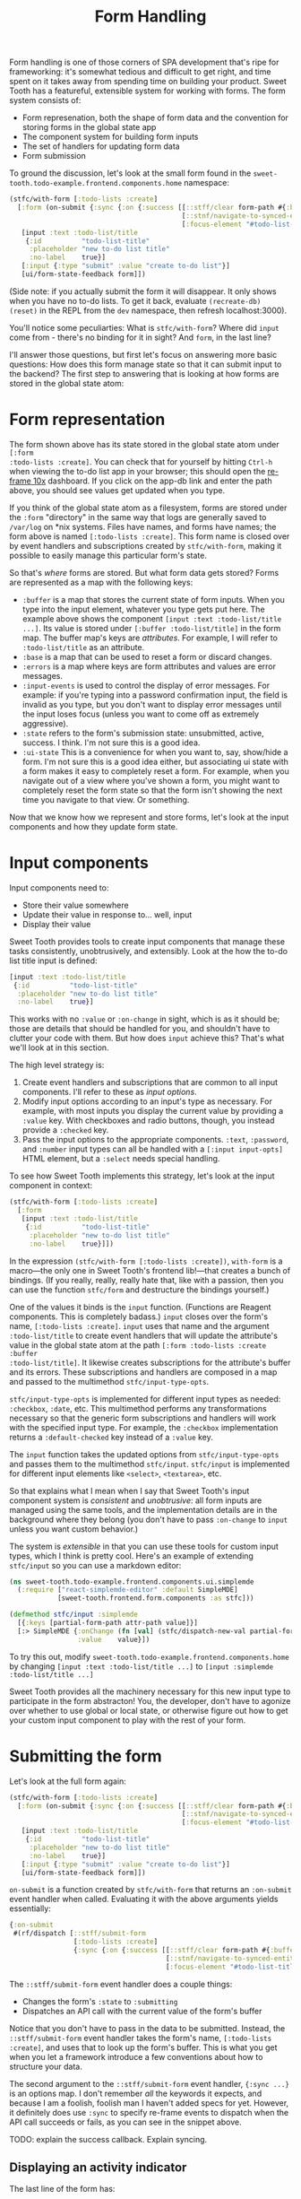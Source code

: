 #+TITLE: Form Handling

Form handling is one of those corners of SPA development that's ripe for
frameworking: it's somewhat tedious and difficult to get right, and time spent
on it takes away from spending time on building your product. Sweet Tooth has a
featureful, extensible system for working with forms. The form system consists
of:

- Form represenation, both the shape of form data and the convention for storing
  forms in the global state app
- The component system for building form inputs
- The set of handlers for updating form data
- Form submission

To ground the discussion, let's look at the small form found in the
~sweet-tooth.todo-example.frontend.components.home~ namespace:

#+BEGIN_SRC clojure
(stfc/with-form [:todo-lists :create]
  [:form (on-submit {:sync {:on {:success [[::stff/clear form-path #{:buffer :ui-state}]
                                           [::stnf/navigate-to-synced-entity :show-todo-list :$ctx]
                                           [:focus-element "#todo-list-title" 100]]}}})
   [input :text :todo-list/title
    {:id          "todo-list-title"
     :placeholder "new to-do list title"
     :no-label    true}]
   [:input {:type "submit" :value "create to-do list"}]
   [ui/form-state-feedback form]])
#+END_SRC

(Side note: if you actually submit the form it will disappear. It only
shows when you have no to-do lists. To get it back, evaluate
~(recreate-db) (reset)~ in the REPL from the ~dev~ namespace, then
refresh localhost:3000).

You'll notice some peculiarties: What is ~stfc/with-form~? Where did
~input~ come from - there's no binding for it in sight? And ~form~, in
the last line?

I'll answer those questions, but first let's focus on answering more
basic questions: How does this form manage state so that it can submit
input to the backend? The first step to answering that is looking at
how forms are stored in the global state atom:

* Form representation

The form shown above has its state stored in the global state atom under ~[:form
:todo-lists :create]~. You can check that for yourself by hitting ~Ctrl-h~ when
viewing the to-do list app in your browser; this should open the [[https://github.com/day8/re-frame-10x][re-frame 10x]]
dashboard. If you click on the app-db link and enter the path above, you should
see values get updated when you type.

If you think of the global state atom as a filesystem, forms are stored under
the ~:form~ "directory" in the same way that logs are generally saved to
~/var/log~ on *nix systems. Files have names, and forms have names; the form
above is named ~[:todo-lists :create]~. This form name is closed over by event
handlers and subscriptions created by ~stfc/with-form~, making it possible to
easily manage this particular form's state.

So that's /where/ forms are stored. But what form data gets stored? Forms are
represented as a map with the following keys:

- ~:buffer~ is a map that stores the current state of form inputs. When you type
  into the input element, whatever you type gets put here. The example above
  shows the component ~[input :text :todo-list/title ...]~. Its value is stored
  under ~[:buffer :todo-list/title]~ in the form map. The buffer map's keys are
  /attributes/. For example, I will refer to ~:todo-list/title~ as an attribute.
- ~:base~ is a map that can be used to reset a form or discard changes.
- ~:errors~ is a map where keys are form attributes and values are error
  messages.
- ~:input-events~ is used to control the display of error messages. For example:
  if you're typing into a password confirmation input, the field is invalid as
  you type, but you don't want to display error messages until the input loses
  focus (unless you want to come off as extremely aggressive).
- ~:state~ refers to the form's submission state: unsubmitted, active, success.
  I think. I'm not sure this is a good idea.
- ~:ui-state~ This is a convenience for when you want to, say, show/hide a form.
  I'm not sure this is a good idea either, but associating ui state with a form
  makes it easy to completely reset a form. For example, when you navigate out
  of a view where you've shown a form, you might want to completely reset the
  form state so that the form isn't showing the next time you navigate to that
  view. Or something.

Now that we know how we represent and store forms, let's look at the input
components and how they update form state.

* Input components

Input components need to:

- Store their value somewhere
- Update their value in response to... well, input
- Display their value

Sweet Tooth provides tools to create input components that manage these tasks
consistently, unobtrusively, and extensibly. Look at the how the to-do list
title input is defined:

#+BEGIN_SRC clojure
[input :text :todo-list/title
 {:id          "todo-list-title"
  :placeholder "new to-do list title"
  :no-label    true}]
#+END_SRC

This works with no ~:value~ or ~:on-change~ in sight, which is as it should be;
those are details that should be handled for you, and shouldn't have to clutter
your code with them. But how does ~input~ achieve this? That's what we'll look
at in this section.

The high level strategy is:

1. Create event handlers and subscriptions that are common to all input
   components. I'll refer to these as /input options/.
2. Modify input options according to an input's type as necessary. For example,
   with most inputs you display the current value by providing a ~:value~ key.
   With checkboxes and radio buttons, though, you instead provide a ~:checked~
   key.
3. Pass the input options to the appropriate components. ~:text~, ~:password~,
   and ~:number~ input types can all be handled with a ~[:input input-opts]~
   HTML element, but a ~:select~ needs special handling.

To see how Sweet Tooth implements this strategy, let's look at the input
component in context:

#+BEGIN_SRC clojure
(stfc/with-form [:todo-lists :create]
  [:form
   [input :text :todo-list/title
    {:id          "todo-list-title"
     :placeholder "new to-do list title"
     :no-label    true}]])
#+END_SRC

In the expression ~(stfc/with-form [:todo-lists :create])~, ~with-form~ is a
macro—the only one in Sweet Tooth's frontend lib!—that creates a bunch of
bindings. (If you really, really, really hate that, like with a passion, then
you can use the function ~stfc/form~ and destructure the bindings yourself.)

One of the values it binds is the ~input~ function. (Functions are Reagent
components. This is completely badass.) ~input~ closes over the form's name,
~[:todo-lists :create]~. ~input~ uses that name and the argument
~:todo-list/title~ to create event handlers that will update the attribute's
value in the global state atom at the path ~[:form :todo-lists :create :buffer
:todo-list/title]~. It likewise creates subscriptions for the attribute's buffer
and its errors. These subscriptions and handlers are composed in a map and
passed to the multimethod ~stfc/input-type-opts~.

~stfc/input-type-opts~ is implemented for different input types as needed:
~:checkbox~, ~:date~, etc. This multimethod performs any transformations
necessary so that the generic form subscriptions and handlers will work with the
specified input type. For example, the ~:checkbox~ implementation returns a
~:default-checked~ key instead of a ~:value~ key.

The ~input~ function takes the updated options from ~stfc/input-type-opts~ and
passes them to the multimethod ~stfc/input~. ~stfc/input~ is implemented for
different input elements like ~<select>~, ~<textarea>~, etc.

So that explains what I mean when I say that Sweet Tooth's input component
system is /consistent/ and /unobtrusive/: all form inputs are managed using the
same tools, and the implementation details are in the background where they
belong (you don't have to pass ~:on-change~ to ~input~ unless you want custom
behavior.)

The system is /extensible/ in that you can use these tools for custom input
types, which I think is pretty cool. Here's an example of extending ~stfc/input~
so you can use a markdown editor:

#+BEGIN_SRC clojure
(ns sweet-tooth.todo-example.frontend.components.ui.simplemde
  (:require ["react-simplemde-editor" :default SimpleMDE]
            [sweet-tooth.frontend.form.components :as stfc]))

(defmethod stfc/input :simplemde
  [{:keys [partial-form-path attr-path value]}]
  [:> SimpleMDE {:onChange (fn [val] (stfc/dispatch-new-val partial-form-path attr-path val))
                 :value    value}])
#+END_SRC

To try this out, modify ~sweet-tooth.todo-example.frontend.components.home~ by
changing ~[input :text :todo-list/title ...]~ to ~[input :simplemde
:todo-list/title ...]~

Sweet Tooth provides all the machinery necessary for this new input type to
participate in the form abstracton! You, the developer, don't have to agonize
over whether to use global or local state, or otherwise figure out how to get
your custom input component to play with the rest of your form.

* Submitting the form

Let's look at the full form again:

#+BEGIN_SRC clojure
(stfc/with-form [:todo-lists :create]
  [:form (on-submit {:sync {:on {:success [[::stff/clear form-path #{:buffer :ui-state}]
                                           [::stnf/navigate-to-synced-entity :show-todo-list :$ctx]
                                           [:focus-element "#todo-list-title" 100]]}}})
   [input :text :todo-list/title
    {:id          "todo-list-title"
     :placeholder "new to-do list title"
     :no-label    true}]
   [:input {:type "submit" :value "create to-do list"}]
   [ui/form-state-feedback form]])
#+END_SRC

~on-submit~ is a function created by ~stfc/with-form~ that returns an
~:on-submit~ event handler when called. Evaluating it with the above arguments
yields essentially:

#+BEGIN_SRC clojure
{:on-submit
 #(rf/dispatch [::stff/submit-form
                [:todo-lists :create]
                {:sync {:on {:success [[::stff/clear form-path #{:buffer :ui-state}]
                                       [::stnf/navigate-to-synced-entity :show-todo-list :$ctx]
                                       [:focus-element "#todo-list-title" 100]]}}}])}
#+END_SRC

The ~::stff/submit-form~ event handler does a couple things:

- Changes the form's ~:state~ to ~:submitting~
- Dispatches an API call with the current value of the form's buffer

Notice that you don't have to pass in the data to be submitted. Instead, the
~::stff/submit-form~ event handler takes the form's name, ~[:todo-lists
:create]~, and uses that to look up the form's buffer. This is what you get when
you let a framework introduce a few conventions about how to structure your
data.

The second argument to the ~::stff/submit-form~ event handler, ~{:sync ...}~ is
an options map. I don't remember /all/ the keywords it expects, and because I am
a foolish, foolish man I haven't added specs for yet. However, it definitely
does use ~:sync~ to specify re-frame events to dispatch when the API call
succeeds or fails, as you can see in the snippet above.

TODO: explain the success callback. Explain syncing.

** Displaying an activity indicator

The last line of the form has:

#+BEGIN_SRC clojure
[ui/form-state-feedback form]
#+END_SRC

This component displays a spinning activity indicator while the form
is submitting. If the API call is successful, then a little checkmark
with the word ~success!~ appears. You actually won't see the success
message because you get redirected to the new to-do page on success,
but you can see the success message if you create to-dos, or create a
to-do list using the form in the left column.

The ~form~ argument above is a map that holds subscriptions produced
by ~stfc/with-form~, including ~sync-active?~ and
~state-success?~. These are passed to a couple components, which you
can see in the  ~sweet-tooth.todo-example.frontend.components.ui~
namespace:

#+BEGIN_SRC clojure
(def activity-icon [:i.fas.fa-spinner.fa-pulse.activity-indicator])

(defn submitting-indicator
  [sync-active?]
  (when @sync-active? activity-icon))

(defn success-indicator
  [state-success? & [opts]]
  (let [expiring-state-success? (stcu/expiring-reaction state-success? 1000)]
    (fn [_state-success? & [opts]]
      [:> TransitionGroup
       {:component "span"
        :className (or (:class opts) "success")}
       (when @expiring-state-success?
         [:> CSSTransition
          {:classNames "fade"
           :timeout    300}
          [:span [:i.fas.fa-check-circle] [:span.success-message " success!"]]])])))

(defn form-state-feedback
  [{:keys [sync-active? state-success?]}]
  [:span.activity-indicator
   [submitting-indicator sync-active?]
   [success-indicator state-success?]])
#+END_SRC

The more interesting component is ~success-indicator~, which uses the
helper ~(stcu/expiring-reaction state-success? 1000)~ to create a
reaction ~A'~ over a given reaction ~A~ that reverts to ~nil~ (or a
specified value) after a timeout. It's how the success message fades
out after 1 second.

The bigger story here is that Sweet Tooth gives you all the resources
you need to provide this kind of feedback. Every form you create will
have ~sync-active?~ and ~state-success?~ subscriptions that are
directly tied to that form, and you can use them to build generic
components that provide useful feedback to your users.

* Form Recap

Sweet Tooth's form system has even more capabilities than I've
covered, but you've at least gotten a view of the fundamentals:

- Each form is given a name, and the form's data is stored by
  convention under the ~:form~ "directory" in the global state atom
- Forms are represented as maps, and the ~:buffer~ key contains the
  current values for inptus
- Form components and subscriptions are created and bound by
  ~stfc/with-form~. These values close over the form's name and rely
  on the framework's organization conventions to update and retrieve
  form attribute values
- Form subscriptions can be used to create form state feedback
  components
